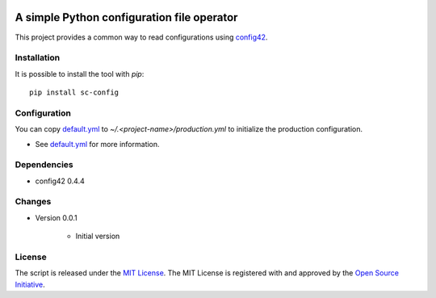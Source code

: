 .. image:: https://badge.fury.io/py/sc-config.svg
    :target: https://badge.fury.io/py/sc-config
.. image:: https://img.shields.io/pypi/pyversions/sc-config
    :alt: PyPI - Python Version


A simple Python configuration file operator
===========================================

This project provides a common way to read configurations using `config42 <https://pypi.org/project/config42/>`_.


Installation
------------

It is possible to install the tool with `pip`::

    pip install sc-config

Configuration
-------------

You can copy `default.yml <tests/sample_config/default.yml>`_ to `~/.<project-name>/production.yml`
to initialize the production configuration.

* See `default.yml <tests/sample_config/default.yml>`_ for more information.

Dependencies
-------------

* config42 0.4.4

Changes
-------------

* Version 0.0.1

    * Initial version

License
-------------

The script is released under the `MIT License <https://opensource.org/licenses/MIT>`_.
The MIT License is registered with and approved by the `Open Source Initiative <https://opensource.org/>`_.
